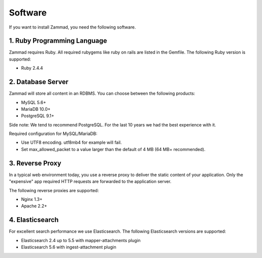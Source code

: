 Software
********

If you want to install Zammad, you need the following software.

1. Ruby Programming Language
============================

Zammad requires Ruby. All required rubygems like ruby on rails are listed in the Gemfile.
The following Ruby version is supported:

* Ruby 2.4.4


2. Database Server
==================

Zammad will store all content in an RDBMS.
You can choose between the following products:

* MySQL 5.6+
* MariaDB 10.0+
* PostgreSQL 9.1+

Side note: We tend to recommend PostgreSQL. For the last 10 years we had the best experience with it.

Required configuration for MySQL/MariaDB:

* Use UTF8 encoding. utf8mb4 for example will fail.
* Set max_allowed_packet to a value larger than the default of 4 MB (64 MB+ recommended).

3. Reverse Proxy
================

In a typical web environment today, you use a reverse proxy to deliver the static content of your application.
Only the "expensive" app required HTTP requests are forwarded to the application server.

The following reverse proxies are supported:

* Nginx 1.3+
* Apache 2.2+


4. Elasticsearch
================

For excellent search performance we use Elasticsearch.
The following Elasticsearch versions are supported:

* Elasticsearch 2.4 up to 5.5 with mapper-attachments plugin
* Elasticsearch 5.6 with ingest-attachment plugin
